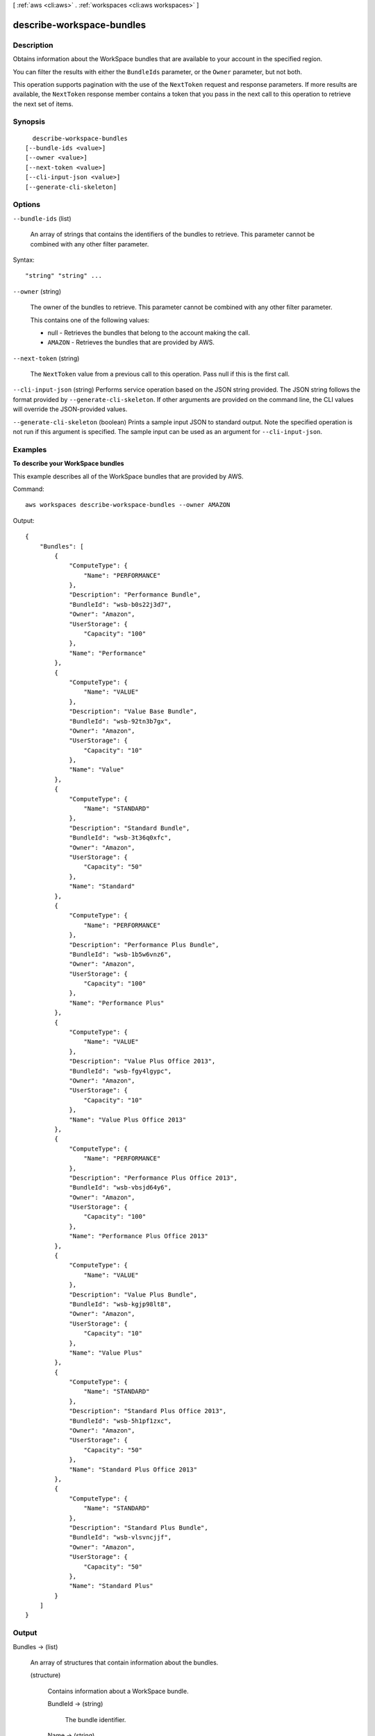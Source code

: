 [ :ref:`aws <cli:aws>` . :ref:`workspaces <cli:aws workspaces>` ]

.. _cli:aws workspaces describe-workspace-bundles:


**************************
describe-workspace-bundles
**************************



===========
Description
===========



Obtains information about the WorkSpace bundles that are available to your account in the specified region.

 

You can filter the results with either the ``BundleIds`` parameter, or the ``Owner`` parameter, but not both.

 

This operation supports pagination with the use of the ``NextToken`` request and response parameters. If more results are available, the ``NextToken`` response member contains a token that you pass in the next call to this operation to retrieve the next set of items.



========
Synopsis
========

::

    describe-workspace-bundles
  [--bundle-ids <value>]
  [--owner <value>]
  [--next-token <value>]
  [--cli-input-json <value>]
  [--generate-cli-skeleton]




=======
Options
=======

``--bundle-ids`` (list)


  An array of strings that contains the identifiers of the bundles to retrieve. This parameter cannot be combined with any other filter parameter.

  



Syntax::

  "string" "string" ...



``--owner`` (string)


  The owner of the bundles to retrieve. This parameter cannot be combined with any other filter parameter.

   

  This contains one of the following values:

   

   
  * null - Retrieves the bundles that belong to the account making the call.
   
  * ``AMAZON`` - Retrieves the bundles that are provided by AWS.
   

  

``--next-token`` (string)


  The ``NextToken`` value from a previous call to this operation. Pass null if this is the first call.

  

``--cli-input-json`` (string)
Performs service operation based on the JSON string provided. The JSON string follows the format provided by ``--generate-cli-skeleton``. If other arguments are provided on the command line, the CLI values will override the JSON-provided values.

``--generate-cli-skeleton`` (boolean)
Prints a sample input JSON to standard output. Note the specified operation is not run if this argument is specified. The sample input can be used as an argument for ``--cli-input-json``.



========
Examples
========

**To describe your WorkSpace bundles**

This example describes all of the WorkSpace bundles that are provided by AWS.

Command::

  aws workspaces describe-workspace-bundles --owner AMAZON

Output::

  {
      "Bundles": [
          {
              "ComputeType": {
                  "Name": "PERFORMANCE"
              }, 
              "Description": "Performance Bundle", 
              "BundleId": "wsb-b0s22j3d7", 
              "Owner": "Amazon", 
              "UserStorage": {
                  "Capacity": "100"
              }, 
              "Name": "Performance"
          }, 
          {
              "ComputeType": {
                  "Name": "VALUE"
              }, 
              "Description": "Value Base Bundle", 
              "BundleId": "wsb-92tn3b7gx", 
              "Owner": "Amazon", 
              "UserStorage": {
                  "Capacity": "10"
              }, 
              "Name": "Value"
          }, 
          {
              "ComputeType": {
                  "Name": "STANDARD"
              }, 
              "Description": "Standard Bundle", 
              "BundleId": "wsb-3t36q0xfc", 
              "Owner": "Amazon", 
              "UserStorage": {
                  "Capacity": "50"
              }, 
              "Name": "Standard"
          }, 
          {
              "ComputeType": {
                  "Name": "PERFORMANCE"
              }, 
              "Description": "Performance Plus Bundle", 
              "BundleId": "wsb-1b5w6vnz6", 
              "Owner": "Amazon", 
              "UserStorage": {
                  "Capacity": "100"
              }, 
              "Name": "Performance Plus"
          }, 
          {
              "ComputeType": {
                  "Name": "VALUE"
              }, 
              "Description": "Value Plus Office 2013", 
              "BundleId": "wsb-fgy4lgypc", 
              "Owner": "Amazon", 
              "UserStorage": {
                  "Capacity": "10"
              }, 
              "Name": "Value Plus Office 2013"
          }, 
          {
              "ComputeType": {
                  "Name": "PERFORMANCE"
              }, 
              "Description": "Performance Plus Office 2013", 
              "BundleId": "wsb-vbsjd64y6", 
              "Owner": "Amazon", 
              "UserStorage": {
                  "Capacity": "100"
              }, 
              "Name": "Performance Plus Office 2013"
          }, 
          {
              "ComputeType": {
                  "Name": "VALUE"
              }, 
              "Description": "Value Plus Bundle", 
              "BundleId": "wsb-kgjp98lt8", 
              "Owner": "Amazon", 
              "UserStorage": {
                  "Capacity": "10"
              }, 
              "Name": "Value Plus"
          }, 
          {
              "ComputeType": {
                  "Name": "STANDARD"
              }, 
              "Description": "Standard Plus Office 2013", 
              "BundleId": "wsb-5h1pf1zxc", 
              "Owner": "Amazon", 
              "UserStorage": {
                  "Capacity": "50"
              }, 
              "Name": "Standard Plus Office 2013"
          }, 
          {
              "ComputeType": {
                  "Name": "STANDARD"
              }, 
              "Description": "Standard Plus Bundle", 
              "BundleId": "wsb-vlsvncjjf", 
              "Owner": "Amazon", 
              "UserStorage": {
                  "Capacity": "50"
              }, 
              "Name": "Standard Plus"
          }
      ]
  }


======
Output
======

Bundles -> (list)

  

  An array of structures that contain information about the bundles.

  

  (structure)

    

    Contains information about a WorkSpace bundle.

    

    BundleId -> (string)

      

      The bundle identifier.

      

      

    Name -> (string)

      

      The name of the bundle.

      

      

    Owner -> (string)

      

      The owner of the bundle. This contains the owner's account identifier, or ``AMAZON`` if the bundle is provided by AWS.

      

      

    Description -> (string)

      

      The bundle description.

      

      

    UserStorage -> (structure)

      

      A  UserStorage object that specifies the amount of user storage that the bundle contains.

      

      Capacity -> (string)

        

        The amount of user storage for the bundle.

        

        

      

    ComputeType -> (structure)

      

      A  ComputeType object that specifies the compute type for the bundle.

      

      Name -> (string)

        

        The name of the compute type for the bundle.

        

        

      

    

  

NextToken -> (string)

  

  If not null, more results are available. Pass this value for the ``NextToken`` parameter in a subsequent call to this operation to retrieve the next set of items. This token is valid for one day and must be used within that timeframe.

  

  

